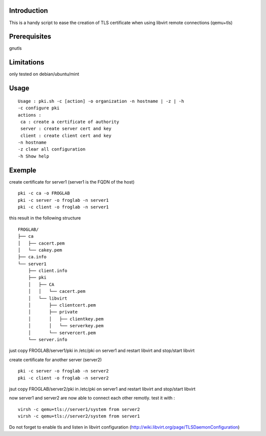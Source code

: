 Introduction
~~~~~~~~~~~~

This is a handy script to ease the creation of TLS certificate when using libvirt remote connections (qemu+tls)

Prerequisites
~~~~~~~~~~~~~

gnutls

Limitations
~~~~~~~~~~~

only tested on debian/ubuntu/mint

Usage
~~~~~

::

 Usage : pki.sh -c [action] -o organization -n hostname | -z | -h  
 -c configure pki
 actions :
  ca : create a certificate of authority
  server : create server cert and key
  client : create client cert and key
 -n hostname 
 -z clear all configuration
 -h Show help 

Exemple
~~~~~~~

create certificate for server1 (server1 is the FQDN of the host)

::

 pki -c ca -o FROGLAB
 pki -c server -o froglab -n server1
 pki -c client -o froglab -n server1

this result in the following structure

::

 FROGLAB/
 ├── ca
 │   ├── cacert.pem
 │   └── cakey.pem
 ├── ca.info
 └── server1
     ├── client.info
     ├── pki
     │   ├── CA
     │   │   └── cacert.pem
     │   └── libvirt
     │       ├── clientcert.pem
     │       ├── private
     │       │   ├── clientkey.pem
     │       │   └── serverkey.pem
     │       └── servercert.pem
     └── server.info

just copy FROGLAB/server1/pki in /etc/pki on server1 and restart libvirt and stop/start libvirt

create certificate for another server (server2)

::

 pki -c server -o froglab -n server2
 pki -c client -o froglab -n server2

jsut copy FROGLAB/server2/pki in /etc/pki on server1 and restart libvirt and stop/start libvirt

now server1 and server2 are now able to connect each other remotly. 
test it with :

::

 virsh -c qemu+tls://server1/system from server2
 virsh -c qemu+tls://server2/system from server1

Do not forget to enable tls and listen in libvirt configuration (http://wiki.libvirt.org/page/TLSDaemonConfiguration)

